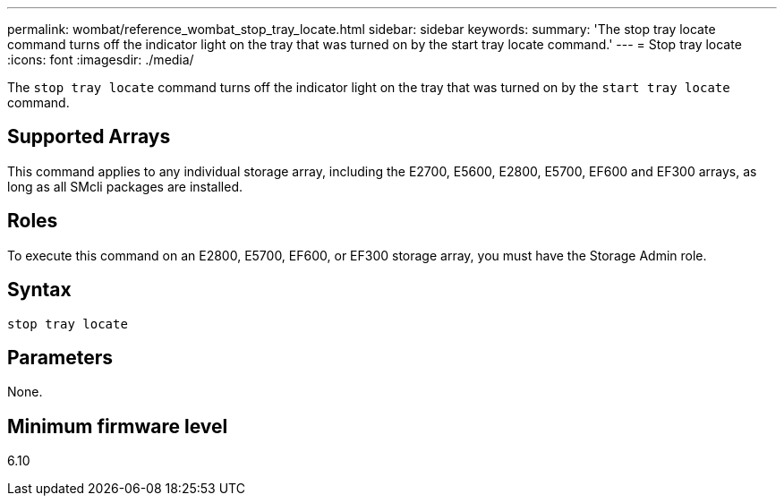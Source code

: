 ---
permalink: wombat/reference_wombat_stop_tray_locate.html
sidebar: sidebar
keywords: 
summary: 'The stop tray locate command turns off the indicator light on the tray that was turned on by the start tray locate command.'
---
= Stop tray locate
:icons: font
:imagesdir: ./media/

[.lead]
The `stop tray locate` command turns off the indicator light on the tray that was turned on by the `start tray locate` command.

== Supported Arrays

This command applies to any individual storage array, including the E2700, E5600, E2800, E5700, EF600 and EF300 arrays, as long as all SMcli packages are installed.

== Roles

To execute this command on an E2800, E5700, EF600, or EF300 storage array, you must have the Storage Admin role.

== Syntax

----
stop tray locate
----

== Parameters

None.

== Minimum firmware level

6.10
